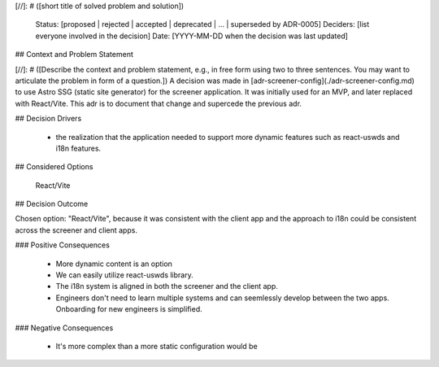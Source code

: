 [//]: # ([short title of solved problem and solution])

    Status: [proposed | rejected | accepted | deprecated | … | superseded by ADR-0005]
    Deciders: [list everyone involved in the decision]
    Date: [YYYY-MM-DD when the decision was last updated]

## Context and Problem Statement

[//]: # ([Describe the context and problem statement, e.g., in free form using two to three sentences. You may want to articulate the problem in form of a question.])
A decision was made in [adr-screener-config](./adr-screener-config.md) to use Astro SSG (static site generator) for the screener application. It was initially used for an MVP, and later replaced with React/Vite. This adr is to document that change and supercede the previous adr. 

## Decision Drivers

    - the realization that the application needed to support more dynamic features such as react-uswds and i18n features.

## Considered Options

    React/Vite

## Decision Outcome

Chosen option: "React/Vite", because it was consistent with the client app and the approach to i18n could be consistent across the screener and client apps.

### Positive Consequences

    - More dynamic content is an option
    - We can easily utilize react-uswds library.
    - The i18n system is aligned in both the screener and the client app. 
    - Engineers don't need to learn multiple systems and can seemlessly develop between the two apps. Onboarding for new engineers is simplified.

### Negative Consequences

    - It's more complex than a more static configuration would be

